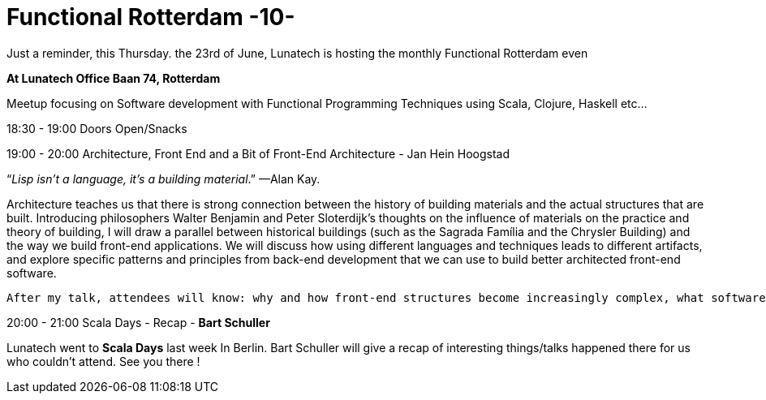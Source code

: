 = Functional Rotterdam -10-
:hp-image: https://prismic-io.s3.amazonaws.com/lunatech%2Fab46930b-1772-4711-8aa9-89a071359d75_functionnal+rotterdam.jpg
:published_at: 2016-06-320
:hp-tags: fp

Just a reminder, this Thursday. the 23rd of June, Lunatech is hosting the monthly Functional Rotterdam even

*At Lunatech Office Baan 74, Rotterdam*

Meetup focusing on Software development with Functional Programming Techniques using Scala, Clojure, Haskell etc...

18:30 - 19:00 Doors Open/Snacks

19:00 - 20:00 Architecture, Front End and a Bit of Front-End Architecture - Jan Hein Hoogstad

“_Lisp isn’t a language, it’s a building material_.” —Alan Kay.

Architecture teaches us that there is strong connection between the history of building materials and the actual structures that are built. Introducing philosophers Walter Benjamin and Peter Sloterdijk’s thoughts on the influence of materials on the practice and theory of building, I will draw a parallel between historical buildings (such as the Sagrada Família and the Chrysler Building) and the way we build front-end applications. We will discuss how using different languages and techniques leads to different artifacts, and explore specific patterns and principles from back-end development that we can use to build better architected front-end software.

 After my talk, attendees will know: why and how front-end structures become increasingly complex, what software designers can take from the history of architecture, and a set of principles from back-end and distributed architecture to introduce into front-end architecture 

20:00 - 21:00  Scala Days - Recap - *Bart Schuller*

Lunatech went to *Scala Days* last week In Berlin. Bart Schuller will give a recap of interesting things/talks happened there for us who couldn't attend. See you there !



